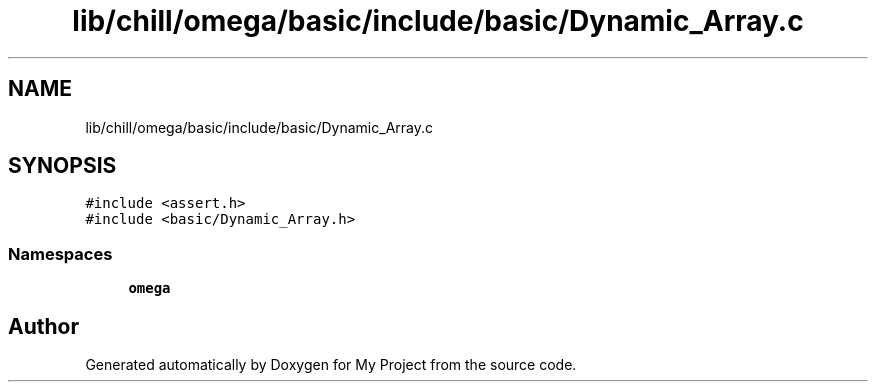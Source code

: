 .TH "lib/chill/omega/basic/include/basic/Dynamic_Array.c" 3 "Sun Jul 12 2020" "My Project" \" -*- nroff -*-
.ad l
.nh
.SH NAME
lib/chill/omega/basic/include/basic/Dynamic_Array.c
.SH SYNOPSIS
.br
.PP
\fC#include <assert\&.h>\fP
.br
\fC#include <basic/Dynamic_Array\&.h>\fP
.br

.SS "Namespaces"

.in +1c
.ti -1c
.RI " \fBomega\fP"
.br
.in -1c
.SH "Author"
.PP 
Generated automatically by Doxygen for My Project from the source code\&.

